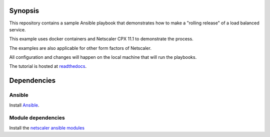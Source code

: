 Synopsis
--------

This repository contains a sample Ansible playbook that
demonstrates how to make a "rolling release" of a load
balanced service.

This example uses docker containers and Netscaler CPX 11.1
to demonstrate the process.

The examples are also applicable for other form factors of Netscaler.

All configuration and changes will happen on the local machine
that will run the playbooks.

The tutorial is hosted at `readthedocs`_.

.. _readthedocs: http://netscaler-ansible.readthedocs.io/en/latest/usage/rolling_upgrades.html

Dependencies
------------

Ansible
+++++++

Install `Ansible`_.

Module dependencies
+++++++++++++++++++

Install the `netscaler ansible modules`_


.. _Ansible: http://docs.ansible.com/ansible/intro_installation.html
.. _netscaler ansible modules: https://github.com/citrix/netscaler-ansible-modules
